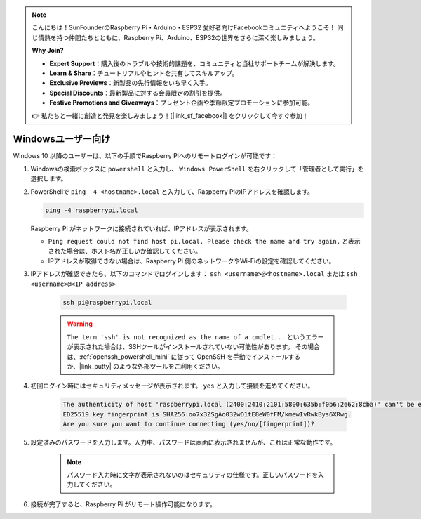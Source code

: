 .. note::

    こんにちは！SunFounderのRaspberry Pi・Arduino・ESP32 愛好者向けFacebookコミュニティへようこそ！ 同じ情熱を持つ仲間たちとともに、Raspberry Pi、Arduino、ESP32の世界をさらに深く楽しみましょう。

    **Why Join?**

    - **Expert Support**：購入後のトラブルや技術的課題を、コミュニティと当社サポートチームが解決します。
    - **Learn & Share**：チュートリアルやヒントを共有してスキルアップ。
    - **Exclusive Previews**：新製品の先行情報をいち早く入手。
    - **Special Discounts**：最新製品に対する会員限定の割引を提供。
    - **Festive Promotions and Giveaways**：プレゼント企画や季節限定プロモーションに参加可能。

    👉 私たちと一緒に創造と発見を楽しみましょう！[|link_sf_facebook|] をクリックして今すぐ参加！

Windowsユーザー向け
=======================

Windows 10 以降のユーザーは、以下の手順でRaspberry Piへのリモートログインが可能です：

#. Windowsの検索ボックスに ``powershell`` と入力し、 ``Windows PowerShell`` を右クリックして「管理者として実行」を選択します。

   .. image:: img/powershell_ssh.png
      :width: 90%


#. PowerShellで ``ping -4 <hostname>.local`` と入力して、Raspberry PiのIPアドレスを確認します。

   .. code-block::

      ping -4 raspberrypi.local

   .. image:: img/sp221221_145225.png
     :width: 90%


   Raspberry Pi がネットワークに接続されていれば、IPアドレスが表示されます。

   * ``Ping request could not find host pi.local. Please check the name and try again.`` と表示された場合は、ホスト名が正しいか確認してください。
   * IPアドレスが取得できない場合は、Raspberry Pi 側のネットワークやWi-Fiの設定を確認してください。

#. IPアドレスが確認できたら、以下のコマンドでログインします： ``ssh <username>@<hostname>.local`` または ``ssh <username>@<IP address>``

    .. code-block::

        ssh pi@raspberrypi.local

    .. warning::

        ``The term 'ssh' is not recognized as the name of a cmdlet...`` というエラーが表示された場合は、SSHツールがインストールされていない可能性があります。 その場合は、:ref:`openssh_powershell_mini` に従って OpenSSH を手動でインストールするか、|link_putty| のような外部ツールをご利用ください。

#. 初回ログイン時にはセキュリティメッセージが表示されます。 ``yes`` と入力して接続を進めてください。

    .. code-block::

        The authenticity of host 'raspberrypi.local (2400:2410:2101:5800:635b:f0b6:2662:8cba)' can't be established.
        ED25519 key fingerprint is SHA256:oo7x3ZSgAo032wD1tE8eW0fFM/kmewIvRwkBys6XRwg.
        Are you sure you want to continue connecting (yes/no/[fingerprint])?

#. 設定済みのパスワードを入力します。入力中、パスワードは画面に表示されませんが、これは正常な動作です。

    .. note::
        パスワード入力時に文字が表示されないのはセキュリティの仕様です。正しいパスワードを入力してください。

#. 接続が完了すると、Raspberry Pi がリモート操作可能になります。

   .. image:: img/sp221221_140628.png
      :width: 90%

